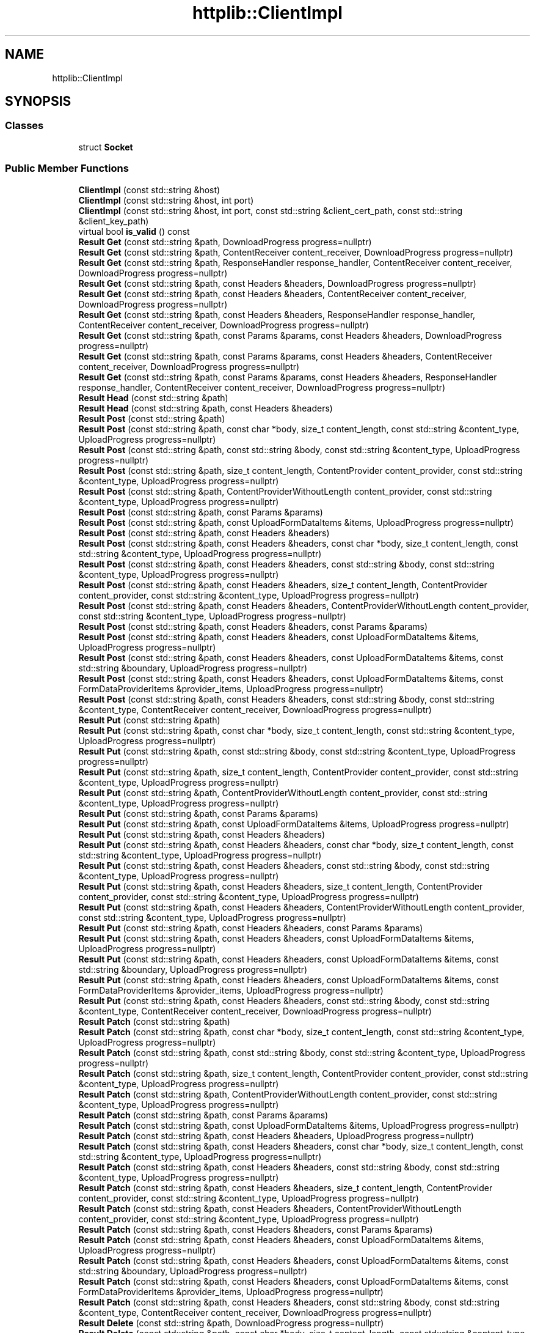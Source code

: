 .TH "httplib::ClientImpl" 3 "My Project" \" -*- nroff -*-
.ad l
.nh
.SH NAME
httplib::ClientImpl
.SH SYNOPSIS
.br
.PP
.SS "Classes"

.in +1c
.ti -1c
.RI "struct \fBSocket\fP"
.br
.in -1c
.SS "Public Member Functions"

.in +1c
.ti -1c
.RI "\fBClientImpl\fP (const std::string &host)"
.br
.ti -1c
.RI "\fBClientImpl\fP (const std::string &host, int port)"
.br
.ti -1c
.RI "\fBClientImpl\fP (const std::string &host, int port, const std::string &client_cert_path, const std::string &client_key_path)"
.br
.ti -1c
.RI "virtual bool \fBis_valid\fP () const"
.br
.ti -1c
.RI "\fBResult\fP \fBGet\fP (const std::string &path, DownloadProgress progress=nullptr)"
.br
.ti -1c
.RI "\fBResult\fP \fBGet\fP (const std::string &path, ContentReceiver content_receiver, DownloadProgress progress=nullptr)"
.br
.ti -1c
.RI "\fBResult\fP \fBGet\fP (const std::string &path, ResponseHandler response_handler, ContentReceiver content_receiver, DownloadProgress progress=nullptr)"
.br
.ti -1c
.RI "\fBResult\fP \fBGet\fP (const std::string &path, const Headers &headers, DownloadProgress progress=nullptr)"
.br
.ti -1c
.RI "\fBResult\fP \fBGet\fP (const std::string &path, const Headers &headers, ContentReceiver content_receiver, DownloadProgress progress=nullptr)"
.br
.ti -1c
.RI "\fBResult\fP \fBGet\fP (const std::string &path, const Headers &headers, ResponseHandler response_handler, ContentReceiver content_receiver, DownloadProgress progress=nullptr)"
.br
.ti -1c
.RI "\fBResult\fP \fBGet\fP (const std::string &path, const Params &params, const Headers &headers, DownloadProgress progress=nullptr)"
.br
.ti -1c
.RI "\fBResult\fP \fBGet\fP (const std::string &path, const Params &params, const Headers &headers, ContentReceiver content_receiver, DownloadProgress progress=nullptr)"
.br
.ti -1c
.RI "\fBResult\fP \fBGet\fP (const std::string &path, const Params &params, const Headers &headers, ResponseHandler response_handler, ContentReceiver content_receiver, DownloadProgress progress=nullptr)"
.br
.ti -1c
.RI "\fBResult\fP \fBHead\fP (const std::string &path)"
.br
.ti -1c
.RI "\fBResult\fP \fBHead\fP (const std::string &path, const Headers &headers)"
.br
.ti -1c
.RI "\fBResult\fP \fBPost\fP (const std::string &path)"
.br
.ti -1c
.RI "\fBResult\fP \fBPost\fP (const std::string &path, const char *body, size_t content_length, const std::string &content_type, UploadProgress progress=nullptr)"
.br
.ti -1c
.RI "\fBResult\fP \fBPost\fP (const std::string &path, const std::string &body, const std::string &content_type, UploadProgress progress=nullptr)"
.br
.ti -1c
.RI "\fBResult\fP \fBPost\fP (const std::string &path, size_t content_length, ContentProvider content_provider, const std::string &content_type, UploadProgress progress=nullptr)"
.br
.ti -1c
.RI "\fBResult\fP \fBPost\fP (const std::string &path, ContentProviderWithoutLength content_provider, const std::string &content_type, UploadProgress progress=nullptr)"
.br
.ti -1c
.RI "\fBResult\fP \fBPost\fP (const std::string &path, const Params &params)"
.br
.ti -1c
.RI "\fBResult\fP \fBPost\fP (const std::string &path, const UploadFormDataItems &items, UploadProgress progress=nullptr)"
.br
.ti -1c
.RI "\fBResult\fP \fBPost\fP (const std::string &path, const Headers &headers)"
.br
.ti -1c
.RI "\fBResult\fP \fBPost\fP (const std::string &path, const Headers &headers, const char *body, size_t content_length, const std::string &content_type, UploadProgress progress=nullptr)"
.br
.ti -1c
.RI "\fBResult\fP \fBPost\fP (const std::string &path, const Headers &headers, const std::string &body, const std::string &content_type, UploadProgress progress=nullptr)"
.br
.ti -1c
.RI "\fBResult\fP \fBPost\fP (const std::string &path, const Headers &headers, size_t content_length, ContentProvider content_provider, const std::string &content_type, UploadProgress progress=nullptr)"
.br
.ti -1c
.RI "\fBResult\fP \fBPost\fP (const std::string &path, const Headers &headers, ContentProviderWithoutLength content_provider, const std::string &content_type, UploadProgress progress=nullptr)"
.br
.ti -1c
.RI "\fBResult\fP \fBPost\fP (const std::string &path, const Headers &headers, const Params &params)"
.br
.ti -1c
.RI "\fBResult\fP \fBPost\fP (const std::string &path, const Headers &headers, const UploadFormDataItems &items, UploadProgress progress=nullptr)"
.br
.ti -1c
.RI "\fBResult\fP \fBPost\fP (const std::string &path, const Headers &headers, const UploadFormDataItems &items, const std::string &boundary, UploadProgress progress=nullptr)"
.br
.ti -1c
.RI "\fBResult\fP \fBPost\fP (const std::string &path, const Headers &headers, const UploadFormDataItems &items, const FormDataProviderItems &provider_items, UploadProgress progress=nullptr)"
.br
.ti -1c
.RI "\fBResult\fP \fBPost\fP (const std::string &path, const Headers &headers, const std::string &body, const std::string &content_type, ContentReceiver content_receiver, DownloadProgress progress=nullptr)"
.br
.ti -1c
.RI "\fBResult\fP \fBPut\fP (const std::string &path)"
.br
.ti -1c
.RI "\fBResult\fP \fBPut\fP (const std::string &path, const char *body, size_t content_length, const std::string &content_type, UploadProgress progress=nullptr)"
.br
.ti -1c
.RI "\fBResult\fP \fBPut\fP (const std::string &path, const std::string &body, const std::string &content_type, UploadProgress progress=nullptr)"
.br
.ti -1c
.RI "\fBResult\fP \fBPut\fP (const std::string &path, size_t content_length, ContentProvider content_provider, const std::string &content_type, UploadProgress progress=nullptr)"
.br
.ti -1c
.RI "\fBResult\fP \fBPut\fP (const std::string &path, ContentProviderWithoutLength content_provider, const std::string &content_type, UploadProgress progress=nullptr)"
.br
.ti -1c
.RI "\fBResult\fP \fBPut\fP (const std::string &path, const Params &params)"
.br
.ti -1c
.RI "\fBResult\fP \fBPut\fP (const std::string &path, const UploadFormDataItems &items, UploadProgress progress=nullptr)"
.br
.ti -1c
.RI "\fBResult\fP \fBPut\fP (const std::string &path, const Headers &headers)"
.br
.ti -1c
.RI "\fBResult\fP \fBPut\fP (const std::string &path, const Headers &headers, const char *body, size_t content_length, const std::string &content_type, UploadProgress progress=nullptr)"
.br
.ti -1c
.RI "\fBResult\fP \fBPut\fP (const std::string &path, const Headers &headers, const std::string &body, const std::string &content_type, UploadProgress progress=nullptr)"
.br
.ti -1c
.RI "\fBResult\fP \fBPut\fP (const std::string &path, const Headers &headers, size_t content_length, ContentProvider content_provider, const std::string &content_type, UploadProgress progress=nullptr)"
.br
.ti -1c
.RI "\fBResult\fP \fBPut\fP (const std::string &path, const Headers &headers, ContentProviderWithoutLength content_provider, const std::string &content_type, UploadProgress progress=nullptr)"
.br
.ti -1c
.RI "\fBResult\fP \fBPut\fP (const std::string &path, const Headers &headers, const Params &params)"
.br
.ti -1c
.RI "\fBResult\fP \fBPut\fP (const std::string &path, const Headers &headers, const UploadFormDataItems &items, UploadProgress progress=nullptr)"
.br
.ti -1c
.RI "\fBResult\fP \fBPut\fP (const std::string &path, const Headers &headers, const UploadFormDataItems &items, const std::string &boundary, UploadProgress progress=nullptr)"
.br
.ti -1c
.RI "\fBResult\fP \fBPut\fP (const std::string &path, const Headers &headers, const UploadFormDataItems &items, const FormDataProviderItems &provider_items, UploadProgress progress=nullptr)"
.br
.ti -1c
.RI "\fBResult\fP \fBPut\fP (const std::string &path, const Headers &headers, const std::string &body, const std::string &content_type, ContentReceiver content_receiver, DownloadProgress progress=nullptr)"
.br
.ti -1c
.RI "\fBResult\fP \fBPatch\fP (const std::string &path)"
.br
.ti -1c
.RI "\fBResult\fP \fBPatch\fP (const std::string &path, const char *body, size_t content_length, const std::string &content_type, UploadProgress progress=nullptr)"
.br
.ti -1c
.RI "\fBResult\fP \fBPatch\fP (const std::string &path, const std::string &body, const std::string &content_type, UploadProgress progress=nullptr)"
.br
.ti -1c
.RI "\fBResult\fP \fBPatch\fP (const std::string &path, size_t content_length, ContentProvider content_provider, const std::string &content_type, UploadProgress progress=nullptr)"
.br
.ti -1c
.RI "\fBResult\fP \fBPatch\fP (const std::string &path, ContentProviderWithoutLength content_provider, const std::string &content_type, UploadProgress progress=nullptr)"
.br
.ti -1c
.RI "\fBResult\fP \fBPatch\fP (const std::string &path, const Params &params)"
.br
.ti -1c
.RI "\fBResult\fP \fBPatch\fP (const std::string &path, const UploadFormDataItems &items, UploadProgress progress=nullptr)"
.br
.ti -1c
.RI "\fBResult\fP \fBPatch\fP (const std::string &path, const Headers &headers, UploadProgress progress=nullptr)"
.br
.ti -1c
.RI "\fBResult\fP \fBPatch\fP (const std::string &path, const Headers &headers, const char *body, size_t content_length, const std::string &content_type, UploadProgress progress=nullptr)"
.br
.ti -1c
.RI "\fBResult\fP \fBPatch\fP (const std::string &path, const Headers &headers, const std::string &body, const std::string &content_type, UploadProgress progress=nullptr)"
.br
.ti -1c
.RI "\fBResult\fP \fBPatch\fP (const std::string &path, const Headers &headers, size_t content_length, ContentProvider content_provider, const std::string &content_type, UploadProgress progress=nullptr)"
.br
.ti -1c
.RI "\fBResult\fP \fBPatch\fP (const std::string &path, const Headers &headers, ContentProviderWithoutLength content_provider, const std::string &content_type, UploadProgress progress=nullptr)"
.br
.ti -1c
.RI "\fBResult\fP \fBPatch\fP (const std::string &path, const Headers &headers, const Params &params)"
.br
.ti -1c
.RI "\fBResult\fP \fBPatch\fP (const std::string &path, const Headers &headers, const UploadFormDataItems &items, UploadProgress progress=nullptr)"
.br
.ti -1c
.RI "\fBResult\fP \fBPatch\fP (const std::string &path, const Headers &headers, const UploadFormDataItems &items, const std::string &boundary, UploadProgress progress=nullptr)"
.br
.ti -1c
.RI "\fBResult\fP \fBPatch\fP (const std::string &path, const Headers &headers, const UploadFormDataItems &items, const FormDataProviderItems &provider_items, UploadProgress progress=nullptr)"
.br
.ti -1c
.RI "\fBResult\fP \fBPatch\fP (const std::string &path, const Headers &headers, const std::string &body, const std::string &content_type, ContentReceiver content_receiver, DownloadProgress progress=nullptr)"
.br
.ti -1c
.RI "\fBResult\fP \fBDelete\fP (const std::string &path, DownloadProgress progress=nullptr)"
.br
.ti -1c
.RI "\fBResult\fP \fBDelete\fP (const std::string &path, const char *body, size_t content_length, const std::string &content_type, DownloadProgress progress=nullptr)"
.br
.ti -1c
.RI "\fBResult\fP \fBDelete\fP (const std::string &path, const std::string &body, const std::string &content_type, DownloadProgress progress=nullptr)"
.br
.ti -1c
.RI "\fBResult\fP \fBDelete\fP (const std::string &path, const Params &params, DownloadProgress progress=nullptr)"
.br
.ti -1c
.RI "\fBResult\fP \fBDelete\fP (const std::string &path, const Headers &headers, DownloadProgress progress=nullptr)"
.br
.ti -1c
.RI "\fBResult\fP \fBDelete\fP (const std::string &path, const Headers &headers, const char *body, size_t content_length, const std::string &content_type, DownloadProgress progress=nullptr)"
.br
.ti -1c
.RI "\fBResult\fP \fBDelete\fP (const std::string &path, const Headers &headers, const std::string &body, const std::string &content_type, DownloadProgress progress=nullptr)"
.br
.ti -1c
.RI "\fBResult\fP \fBDelete\fP (const std::string &path, const Headers &headers, const Params &params, DownloadProgress progress=nullptr)"
.br
.ti -1c
.RI "\fBResult\fP \fBOptions\fP (const std::string &path)"
.br
.ti -1c
.RI "\fBResult\fP \fBOptions\fP (const std::string &path, const Headers &headers)"
.br
.ti -1c
.RI "bool \fBsend\fP (\fBRequest\fP &req, \fBResponse\fP &res, Error &error)"
.br
.ti -1c
.RI "\fBResult\fP \fBsend\fP (const \fBRequest\fP &req)"
.br
.ti -1c
.RI "void \fBstop\fP ()"
.br
.ti -1c
.RI "std::string \fBhost\fP () const"
.br
.ti -1c
.RI "int \fBport\fP () const"
.br
.ti -1c
.RI "size_t \fBis_socket_open\fP () const"
.br
.ti -1c
.RI "socket_t \fBsocket\fP () const"
.br
.ti -1c
.RI "void \fBset_hostname_addr_map\fP (std::map< std::string, std::string > addr_map)"
.br
.ti -1c
.RI "void \fBset_default_headers\fP (Headers headers)"
.br
.ti -1c
.RI "void \fBset_header_writer\fP (std::function< ssize_t(\fBStream\fP &, Headers &)> const &writer)"
.br
.ti -1c
.RI "void \fBset_address_family\fP (int family)"
.br
.ti -1c
.RI "void \fBset_tcp_nodelay\fP (bool on)"
.br
.ti -1c
.RI "void \fBset_ipv6_v6only\fP (bool on)"
.br
.ti -1c
.RI "void \fBset_socket_options\fP (SocketOptions socket_options)"
.br
.ti -1c
.RI "void \fBset_connection_timeout\fP (time_t sec, time_t usec=0)"
.br
.ti -1c
.RI "template<class Rep , class Period > void \fBset_connection_timeout\fP (const std::chrono::duration< Rep, Period > &duration)"
.br
.ti -1c
.RI "void \fBset_read_timeout\fP (time_t sec, time_t usec=0)"
.br
.ti -1c
.RI "template<class Rep , class Period > void \fBset_read_timeout\fP (const std::chrono::duration< Rep, Period > &duration)"
.br
.ti -1c
.RI "void \fBset_write_timeout\fP (time_t sec, time_t usec=0)"
.br
.ti -1c
.RI "template<class Rep , class Period > void \fBset_write_timeout\fP (const std::chrono::duration< Rep, Period > &duration)"
.br
.ti -1c
.RI "void \fBset_max_timeout\fP (time_t msec)"
.br
.ti -1c
.RI "template<class Rep , class Period > void \fBset_max_timeout\fP (const std::chrono::duration< Rep, Period > &duration)"
.br
.ti -1c
.RI "void \fBset_basic_auth\fP (const std::string &username, const std::string &password)"
.br
.ti -1c
.RI "void \fBset_bearer_token_auth\fP (const std::string &token)"
.br
.ti -1c
.RI "void \fBset_keep_alive\fP (bool on)"
.br
.ti -1c
.RI "void \fBset_follow_location\fP (bool on)"
.br
.ti -1c
.RI "void \fBset_path_encode\fP (bool on)"
.br
.ti -1c
.RI "void \fBset_compress\fP (bool on)"
.br
.ti -1c
.RI "void \fBset_decompress\fP (bool on)"
.br
.ti -1c
.RI "void \fBset_interface\fP (const std::string &intf)"
.br
.ti -1c
.RI "void \fBset_proxy\fP (const std::string &host, int port)"
.br
.ti -1c
.RI "void \fBset_proxy_basic_auth\fP (const std::string &username, const std::string &password)"
.br
.ti -1c
.RI "void \fBset_proxy_bearer_token_auth\fP (const std::string &token)"
.br
.ti -1c
.RI "void \fBset_logger\fP (Logger logger)"
.br
.ti -1c
.RI "void \fBset_error_logger\fP (ErrorLogger error_logger)"
.br
.in -1c
.SS "Protected Member Functions"

.in +1c
.ti -1c
.RI "virtual bool \fBcreate_and_connect_socket\fP (\fBSocket\fP &socket, Error &error)"
.br
.ti -1c
.RI "virtual void \fBshutdown_ssl\fP (\fBSocket\fP &socket, bool shutdown_gracefully)"
.br
.ti -1c
.RI "void \fBshutdown_socket\fP (\fBSocket\fP &socket) const"
.br
.ti -1c
.RI "void \fBclose_socket\fP (\fBSocket\fP &socket)"
.br
.ti -1c
.RI "bool \fBprocess_request\fP (\fBStream\fP &strm, \fBRequest\fP &req, \fBResponse\fP &res, bool close_connection, Error &error)"
.br
.ti -1c
.RI "bool \fBwrite_content_with_provider\fP (\fBStream\fP &strm, const \fBRequest\fP &req, Error &error) const"
.br
.ti -1c
.RI "void \fBcopy_settings\fP (const \fBClientImpl\fP &rhs)"
.br
.ti -1c
.RI "void \fBoutput_log\fP (const \fBRequest\fP &req, const \fBResponse\fP &res) const"
.br
.ti -1c
.RI "void \fBoutput_error_log\fP (const Error &err, const \fBRequest\fP *req) const"
.br
.in -1c
.SS "Protected Attributes"

.in +1c
.ti -1c
.RI "const std::string \fBhost_\fP"
.br
.ti -1c
.RI "const int \fBport_\fP"
.br
.ti -1c
.RI "const std::string \fBhost_and_port_\fP"
.br
.ti -1c
.RI "\fBSocket\fP \fBsocket_\fP"
.br
.ti -1c
.RI "std::mutex \fBsocket_mutex_\fP"
.br
.ti -1c
.RI "std::recursive_mutex \fBrequest_mutex_\fP"
.br
.ti -1c
.RI "size_t \fBsocket_requests_in_flight_\fP = 0"
.br
.ti -1c
.RI "std::thread::id \fBsocket_requests_are_from_thread_\fP = std::thread::id()"
.br
.ti -1c
.RI "bool \fBsocket_should_be_closed_when_request_is_done_\fP = false"
.br
.ti -1c
.RI "std::map< std::string, std::string > \fBaddr_map_\fP"
.br
.ti -1c
.RI "Headers \fBdefault_headers_\fP"
.br
.ti -1c
.RI "std::function< ssize_t(\fBStream\fP &, Headers &)> \fBheader_writer_\fP"
.br
.ti -1c
.RI "std::string \fBclient_cert_path_\fP"
.br
.ti -1c
.RI "std::string \fBclient_key_path_\fP"
.br
.ti -1c
.RI "time_t \fBconnection_timeout_sec_\fP = CPPHTTPLIB_CONNECTION_TIMEOUT_SECOND"
.br
.ti -1c
.RI "time_t \fBconnection_timeout_usec_\fP = CPPHTTPLIB_CONNECTION_TIMEOUT_USECOND"
.br
.ti -1c
.RI "time_t \fBread_timeout_sec_\fP = CPPHTTPLIB_CLIENT_READ_TIMEOUT_SECOND"
.br
.ti -1c
.RI "time_t \fBread_timeout_usec_\fP = CPPHTTPLIB_CLIENT_READ_TIMEOUT_USECOND"
.br
.ti -1c
.RI "time_t \fBwrite_timeout_sec_\fP = CPPHTTPLIB_CLIENT_WRITE_TIMEOUT_SECOND"
.br
.ti -1c
.RI "time_t \fBwrite_timeout_usec_\fP = CPPHTTPLIB_CLIENT_WRITE_TIMEOUT_USECOND"
.br
.ti -1c
.RI "time_t \fBmax_timeout_msec_\fP = CPPHTTPLIB_CLIENT_MAX_TIMEOUT_MSECOND"
.br
.ti -1c
.RI "std::string \fBbasic_auth_username_\fP"
.br
.ti -1c
.RI "std::string \fBbasic_auth_password_\fP"
.br
.ti -1c
.RI "std::string \fBbearer_token_auth_token_\fP"
.br
.ti -1c
.RI "bool \fBkeep_alive_\fP = false"
.br
.ti -1c
.RI "bool \fBfollow_location_\fP = false"
.br
.ti -1c
.RI "bool \fBpath_encode_\fP = true"
.br
.ti -1c
.RI "int \fBaddress_family_\fP = AF_UNSPEC"
.br
.ti -1c
.RI "bool \fBtcp_nodelay_\fP = CPPHTTPLIB_TCP_NODELAY"
.br
.ti -1c
.RI "bool \fBipv6_v6only_\fP = CPPHTTPLIB_IPV6_V6ONLY"
.br
.ti -1c
.RI "SocketOptions \fBsocket_options_\fP = nullptr"
.br
.ti -1c
.RI "bool \fBcompress_\fP = false"
.br
.ti -1c
.RI "bool \fBdecompress_\fP = true"
.br
.ti -1c
.RI "std::string \fBinterface_\fP"
.br
.ti -1c
.RI "std::string \fBproxy_host_\fP"
.br
.ti -1c
.RI "int \fBproxy_port_\fP = \-1"
.br
.ti -1c
.RI "std::string \fBproxy_basic_auth_username_\fP"
.br
.ti -1c
.RI "std::string \fBproxy_basic_auth_password_\fP"
.br
.ti -1c
.RI "std::string \fBproxy_bearer_token_auth_token_\fP"
.br
.ti -1c
.RI "std::mutex \fBlogger_mutex_\fP"
.br
.ti -1c
.RI "Logger \fBlogger_\fP"
.br
.ti -1c
.RI "ErrorLogger \fBerror_logger_\fP"
.br
.in -1c
.SH "Member Data Documentation"
.PP 
.SS "std::function<ssize_t(\fBStream\fP &, Headers &)> httplib::ClientImpl::header_writer_\fC [protected]\fP"
\fBInitial value:\fP.PP
.nf
=
      detail::write_headers
.fi


.SH "Author"
.PP 
Generated automatically by Doxygen for My Project from the source code\&.
